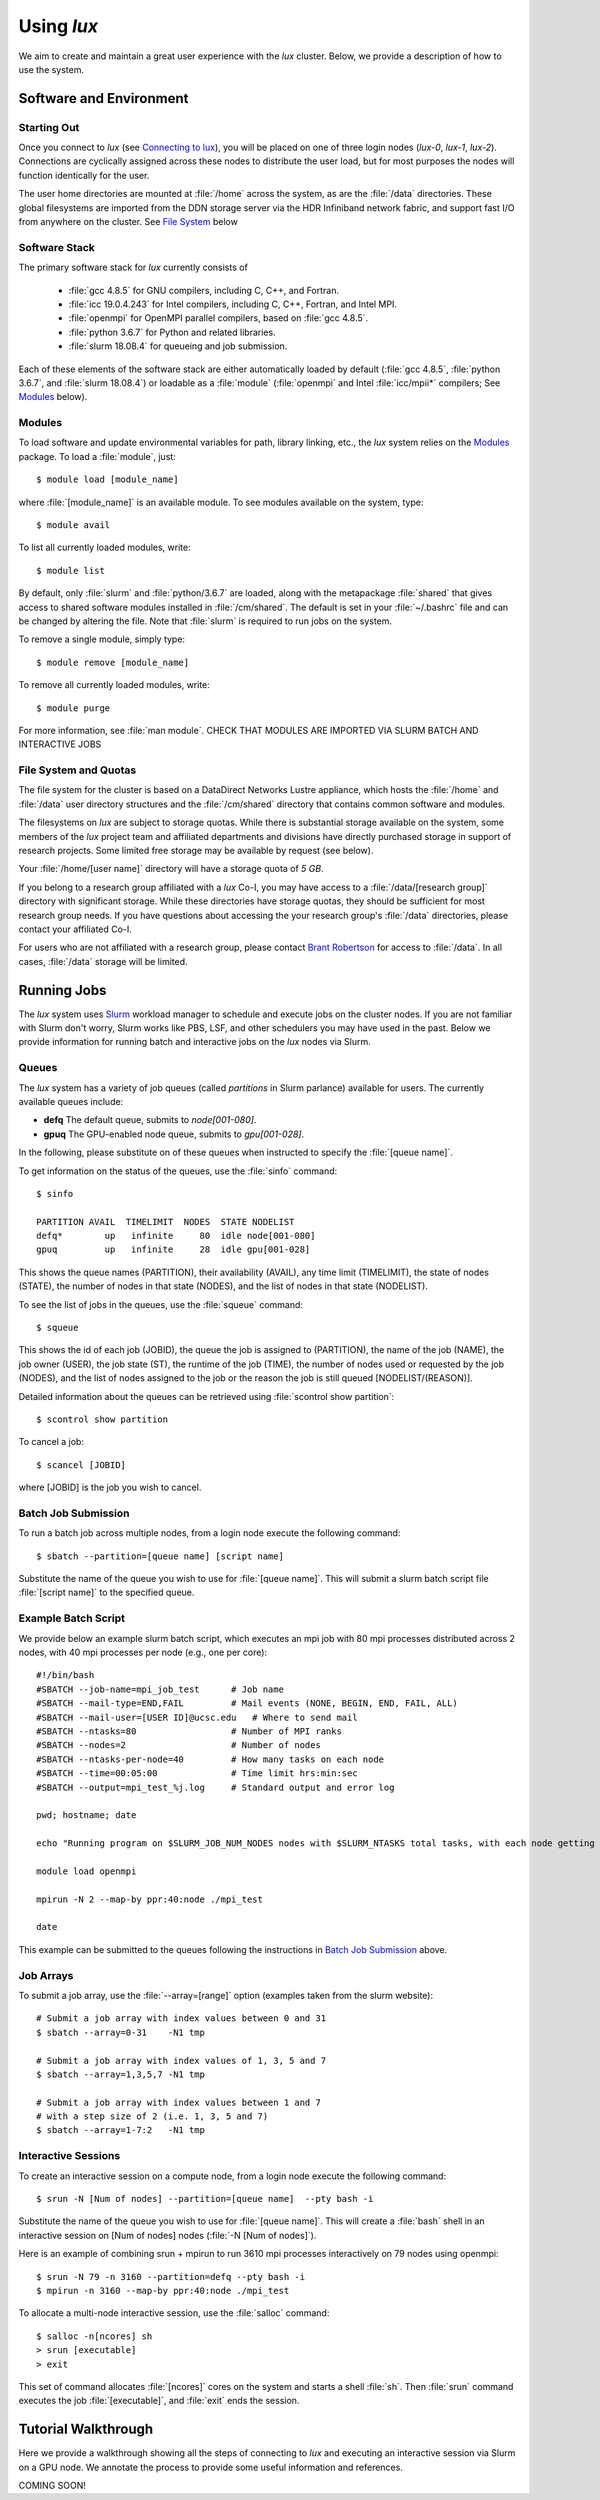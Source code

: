 .. _email_brant: brant@ucsc.edu
.. _connecting_to_lux: getting_started.html#connecting_to_lux
.. _using_lux:


*******************************
Using *lux*
*******************************

We aim to create and maintain a great user experience with the
*lux* cluster. Below, we provide a description of how to use the
system.

Software and Environment
========================

.. _login_nodes:

Starting Out
------------

Once you connect to *lux* (see `Connecting to lux <connecting_to_lux_>`_), you will be placed on 
one of three login nodes (*lux-0*, *lux-1*, *lux-2*). Connections are cyclically assigned
across these nodes to distribute the user load, but for most purposes the nodes will function identically for the user.

The user home directories are mounted at :file:`/home` across the system, as are the :file:`/data` directories. These global filesystems are imported from the DDN storage server via the HDR Infiniband network fabric, and support fast I/O from anywhere on the cluster. See `File System <file_system_>`_ below

.. _software_and_modules:

Software Stack
--------------

The primary software stack for *lux* currently consists of 

	* :file:`gcc 4.8.5` for GNU compilers, including C, C++, and Fortran.
	* :file:`icc 19.0.4.243` for Intel compilers, including C, C++, Fortran, and Intel MPI.
	* :file:`openmpi` for OpenMPI parallel compilers, based on :file:`gcc 4.8.5`.
	* :file:`python 3.6.7` for Python and related libraries.
	* :file:`slurm 18.08.4` for queueing and job submission.

Each of these elements of the software stack are either automatically loaded by default (:file:`gcc 4.8.5`, :file:`python 3.6.7`, and :file:`slurm 18.08.4`) or loadable as a :file:`module` (:file:`openmpi` and Intel :file:`icc/mpii*` compilers; See `Modules <modulefiles_>`_ below).

.. _modulefiles:

Modules
--------------

To load software and update environmental variables for path, library linking, etc., the *lux* system relies on the
`Modules <https://modules.readthedocs.io/en/latest/index.html>`_ package. To load a :file:`module`, just::

   $ module load [module_name]

where :file:`[module_name]` is an available module. To see
modules available on the system, type::

   $ module avail

To list all currently loaded modules, write::

   $ module list

By default, only :file:`slurm` and :file:`python/3.6.7` are loaded, along with the metapackage :file:`shared` that gives access to shared software modules installed in :file:`/cm/shared`. The default is set in your :file:`~/.bashrc` file and can be changed by altering the file. Note that :file:`slurm` is required
to run jobs on the system.

To remove a single module, simply type::

   $ module remove [module_name]

To remove all currently loaded modules, write::

   $ module purge

For more information, see :file:`man module`.  CHECK THAT MODULES ARE IMPORTED VIA SLURM BATCH AND INTERACTIVE JOBS

.. _file_system:

File System and Quotas
----------------------

The file system for the cluster is based on a DataDirect Networks Lustre appliance, which hosts the :file:`/home` and :file:`/data` user directory structures and the :file:`/cm/shared` directory
that contains common software and modules.

The filesystems on *lux* are subject to storage quotas. While there
is substantial storage available on the system, some members of the
*lux* project team and affiliated departments and divisions have directly purchased storage in support of research projects. Some limited free storage may be available by request (see below).

Your :file:`/home/[user name]` directory will have a storage quota of *5 GB*.

If you belong to a research group affiliated with a *lux* Co-I, you may have access to a :file:`/data/[research group]` directory
with significant storage. While these directories have storage
quotas, they should be sufficient for most research group needs. If you have questions about accessing the your research group's
:file:`/data` directories, please contact your affiliated Co-I.

For users who are not affiliated with a research group, please
contact `Brant Robertson <email_brant_>`_ for access to :file:`/data`. In all cases, :file:`/data` storage will be limited.

.. _running_jobs:

Running Jobs
============

The *lux* system uses `Slurm <https://slurm.schedmd.com/>`_ workload manager to schedule and execute jobs on the cluster nodes. If you are not familiar with Slurm don't worry, Slurm works like PBS, LSF, and other schedulers you may have used in the past. Below we provide information for running batch and interactive jobs on the *lux* nodes via Slurm.

.. _queues:

Queues
------

The *lux* system has a variety of job queues (called *partitions* in Slurm parlance) available for users. The currently available queues include:

* **defq** The default queue, submits to *node[001-080]*.
* **gpuq** The GPU-enabled node queue, submits to *gpu[001-028]*.

In the following, please substitute on of these queues when instructed to specify the :file:`[queue name]`.

To get information on the status of the queues, use the :file:`sinfo` command::

    $ sinfo

    PARTITION AVAIL  TIMELIMIT  NODES  STATE NODELIST
    defq*        up   infinite     80  idle node[001-080]
    gpuq         up   infinite     28  idle gpu[001-028]



This shows the queue names (PARTITION), their availability (AVAIL), any time limit (TIMELIMIT), the state of nodes (STATE), the number of nodes in that state (NODES), and the list of nodes in that state (NODELIST).

To see the list of jobs in the queues, use the :file:`squeue` command::

    $ squeue

This shows the id of each job (JOBID), the queue the job is assigned to (PARTITION), the name of the job (NAME), the job owner (USER), the job state (ST), the runtime of the job (TIME), the number of nodes used or requested by the job (NODES), and the list of nodes assigned to the job or the reason the job is still queued [NODELIST/(REASON)].

Detailed information about the queues can be retrieved using :file:`scontrol show partition`::

    $ scontrol show partition

To cancel a job::

    $ scancel [JOBID]

where [JOBID] is the job you wish to cancel.

.. _slurm_batch:

Batch Job Submission
--------------------

To run a batch job across multiple nodes, from a login node execute the following command::

	$ sbatch --partition=[queue name] [script name]

Substitute the name of the queue you wish to use for :file:`[queue name]`. This will submit a slurm batch script file :file:`[script name]` to the specified queue.

.. _slurm_example:

Example Batch Script
--------------------

We provide below an example slurm batch script, which executes an mpi job with 80 mpi processes distributed across 2 nodes, with 40 mpi processes per node (e.g., one per core)::

    #!/bin/bash
    #SBATCH --job-name=mpi_job_test      # Job name
    #SBATCH --mail-type=END,FAIL         # Mail events (NONE, BEGIN, END, FAIL, ALL)
    #SBATCH --mail-user=[USER ID]@ucsc.edu   # Where to send mail
    #SBATCH --ntasks=80                  # Number of MPI ranks
    #SBATCH --nodes=2                    # Number of nodes
    #SBATCH --ntasks-per-node=40         # How many tasks on each node
    #SBATCH --time=00:05:00              # Time limit hrs:min:sec
    #SBATCH --output=mpi_test_%j.log     # Standard output and error log

    pwd; hostname; date

    echo "Running program on $SLURM_JOB_NUM_NODES nodes with $SLURM_NTASKS total tasks, with each node getting $SLURM_NTASKS_PER_NODE running on cores."

    module load openmpi
    
    mpirun -N 2 --map-by ppr:40:node ./mpi_test

    date


This example can be submitted to the queues following the instructions in `Batch Job Submission <slurm_batch_>`_ above. 

.. _slurm_job_arrays:

Job Arrays
----------

To submit a job array, use the :file:`--array=[range]` option (examples taken from the slurm website)::

    # Submit a job array with index values between 0 and 31
    $ sbatch --array=0-31    -N1 tmp

    # Submit a job array with index values of 1, 3, 5 and 7
    $ sbatch --array=1,3,5,7 -N1 tmp

    # Submit a job array with index values between 1 and 7
    # with a step size of 2 (i.e. 1, 3, 5 and 7)
    $ sbatch --array=1-7:2   -N1 tmp

.. _slurm_interactive:

Interactive Sessions
--------------------

To create an interactive session on a compute node, from a login node execute the following command::

	$ srun -N [Num of nodes] --partition=[queue name]  --pty bash -i

Substitute the name of the queue you wish to use for :file:`[queue name]`. This will create a :file:`bash` shell in an interactive session on [Num of nodes] nodes (:file:`-N [Num of nodes]`). 

Here is an example of combining srun + mpirun to run 3610 mpi processes interactively on 79 nodes using openmpi::

    $ srun -N 79 -n 3160 --partition=defq --pty bash -i
    $ mpirun -n 3160 --map-by ppr:40:node ./mpi_test



To allocate a multi-node interactive session, use the :file:`salloc` command::

    $ salloc -n[ncores] sh
    > srun [executable]
    > exit

This set of command allocates :file:`[ncores]` cores on the system and starts a shell :file:`sh`.  Then :file:`srun` command executes the job :file:`[executable]`, and :file:`exit` ends the session.

.. _walkthrough:

Tutorial Walkthrough
====================

Here we provide a walkthrough showing all the steps of connecting to *lux* and executing an interactive session via Slurm on a GPU node. We annotate the process to provide some useful information and references.

COMING SOON!
